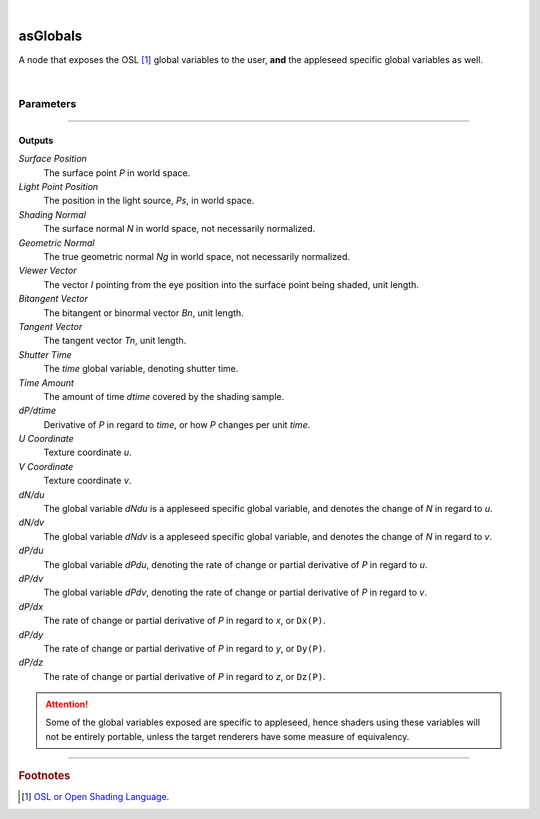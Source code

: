 .. _label_as_globals:

.. fix_img_align::

|
 
.. image:: /_images/icons/asGlobals.png
   :width: 128px
   :align: left
   :height: 128px
   :alt: Globals Icon

asGlobals
*********

A node that exposes the OSL [#]_ global variables to the user, **and** the appleseed specific global variables as well.

|

Parameters
----------

.. bogus directive to silence warnings::

-----

Outputs
^^^^^^^

*Surface Position*
    The surface point *P* in world space.

*Light Point Position*
    The position in the light source, *Ps*, in world space.

*Shading Normal*
    The surface normal *N* in world space, not necessarily normalized.

*Geometric Normal*
    The true geometric normal *Ng* in world space, not necessarily normalized.

*Viewer Vector*
    The vector *I* pointing from the eye position into the surface point being shaded, unit length.

*Bitangent Vector*
    The bitangent or binormal vector *Bn*, unit length.

*Tangent Vector*
    The tangent vector *Tn*, unit length.

*Shutter Time*
    The *time* global variable, denoting shutter time.

*Time Amount*
    The amount of time *dtime* covered by the shading sample.

*dP/dtime*
    Derivative of *P* in regard to *time*, or how *P* changes per unit *time*.

*U Coordinate*
    Texture coordinate *u*.

*V Coordinate*
    Texture coordinate *v*.

*dN/du*
    The global variable *dNdu* is a appleseed specific global variable, and denotes the change of *N* in regard to *u*.

*dN/dv*
    The global variable *dNdv* is a appleseed specific global variable, and denotes the change of *N* in regard to *v*.

*dP/du*
    The global variable *dPdu*, denoting the rate of change or partial derivative of *P* in regard to *u*. 

*dP/dv*
    The global variable *dPdv*, denoting the rate of change or partial derivative of *P* in regard to *v*.

*dP/dx*
    The rate of change or partial derivative of *P* in regard to *x*, or ``Dx(P)``.

*dP/dy*
    The rate of change or partial derivative of *P* in regard to *y*, or ``Dy(P)``.

*dP/dz*
    The rate of change or partial derivative of *P* in regard to *z*, or ``Dz(P)``.

.. attention:: Some of the global variables exposed are specific to appleseed, hence shaders using these variables will not be entirely portable, unless the target renderers have some measure of equivalency.

-----

.. rubric:: Footnotes

.. [#] `OSL or Open Shading Language <https://github.com/imageworks/OpenShadingLanguage>`_.

